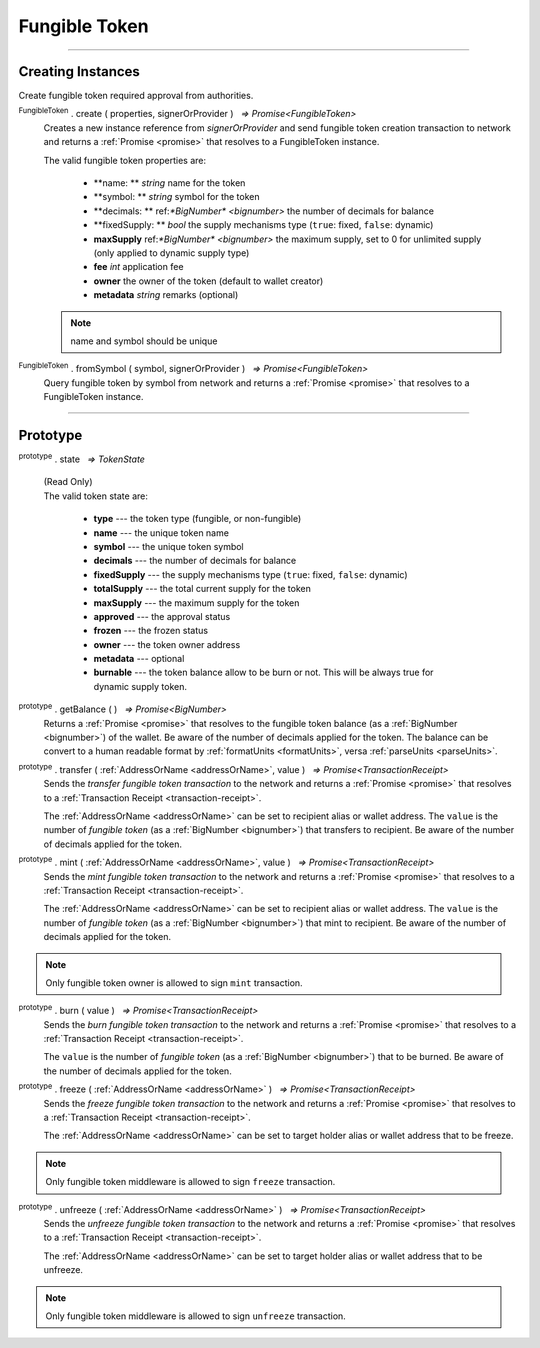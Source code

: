 .. |nbsp| unicode:: U+00A0 .. non-breaking space

.. _api-tokens:
.. _api-fungible-token:

**************
Fungible Token
**************


-----

Creating Instances
##################
Create fungible token required approval from authorities.

:sup:`FungibleToken` . create ( properties, signerOrProvider ) |nbsp| `=> Promise<FungibleToken>`
    Creates a new instance reference from *signerOrProvider* and send fungible token creation transaction to network
    and returns a :ref:`Promise <promise>` that resolves to a FungibleToken instance.

    The valid fungible token properties are:

        - **name: ** *string* name for the token
        - **symbol: ** *string* symbol for the token
        - **decimals: ** ref:`*BigNumber* <bignumber>` the number of decimals for balance
        - **fixedSupply: ** *bool* the supply mechanisms type (``true``: fixed, ``false``: dynamic)
        - **maxSupply** ref:`*BigNumber* <bignumber>` the maximum supply, set to 0 for unlimited supply (only applied to dynamic supply type)
        - **fee** *int* application fee
        - **owner** the owner of the token (default to wallet creator)
        - **metadata** *string* remarks (optional)

    .. note:: name and symbol should be unique

.. code-block:: javascript
    :caption: Create Fungible Token

    let provider = mxw.getDefaultProvider("testnet");
    let fungibleTokenProperties = {
        name: "MY " + "symbol",
        symbol: "symbol",
        decimals: 18,
        fixedSupply: true,
        maxSupply: bigNumberify("100000000000000000000000000"),
        fee: {
            to: "address",
            value: bigNumberify("1")
        },
        metadata: ["Wallet able to manage their own metadata"]
    };

    var FungibleToken = new FungibleToken("symbol", provider);
    FungibleToken.create(FungibleTokenProperties, provider).then((token) => {
        console.log(JSON.stringify(token))
    });


:sup:`FungibleToken` . fromSymbol ( symbol, signerOrProvider ) |nbsp| `=> Promise<FungibleToken>`
    Query fungible token by symbol from network and returns a :ref:`Promise <promise>` that 
    resolves to a FungibleToken instance.

.. code-block:: javascript
    :caption: Check on token state

        mxw.token.FungibleToken.fromSymbol("symbol","issuer address").then((token)=>{
            console.log(JSON.stringify(token));
        });  

-----

Prototype
#########

:sup:`prototype` . state |nbsp| `=> TokenState`

    | (Read Only)
    | The valid token state are:

        - **type** --- the token type (fungible, or non-fungible)
        - **name** --- the unique token name
        - **symbol** --- the unique token symbol
        - **decimals** --- the number of decimals for balance
        - **fixedSupply** --- the supply mechanisms type (``true``: fixed, ``false``: dynamic)
        - **totalSupply** --- the total current supply for the token
        - **maxSupply** --- the maximum supply for the token
        - **approved** --- the approval status
        - **frozen** --- the frozen status
        - **owner** --- the token owner address
        - **metadata** --- optional
        - **burnable** --- the token balance allow to be burn or not. This will be always true for dynamic supply token.

:sup:`prototype` . getBalance ( ) |nbsp| `=> Promise<BigNumber>`
    Returns a :ref:`Promise <promise>` that resolves to the fungible token balance
    (as a :ref:`BigNumber <bignumber>`) of the wallet. Be aware of the number of decimals applied for the token.
    The balance can be convert to a human readable format by :ref:`formatUnits <formatUnits>`,
    versa :ref:`parseUnits <parseUnits>`.

:sup:`prototype` . transfer ( :ref:`AddressOrName <addressOrName>`, value ) |nbsp| `=> Promise<TransactionReceipt>`
    Sends the *transfer fungible token transaction* to the network and returns a :ref:`Promise <promise>` that resolves to a
    :ref:`Transaction Receipt <transaction-receipt>`.

    The :ref:`AddressOrName <addressOrName>` can be set to recipient alias or wallet address. The ``value`` is the number of *fungible token*
    (as a :ref:`BigNumber <bignumber>`) that transfers to recipient. Be aware of the number of decimals applied for the token.

:sup:`prototype` . mint ( :ref:`AddressOrName <addressOrName>`, value ) |nbsp| `=> Promise<TransactionReceipt>`
    Sends the *mint fungible token transaction* to the network and returns a :ref:`Promise <promise>` that resolves to a
    :ref:`Transaction Receipt <transaction-receipt>`.

    The :ref:`AddressOrName <addressOrName>` can be set to recipient alias or wallet address. The ``value`` is the number of *fungible token*
    (as a :ref:`BigNumber <bignumber>`) that mint to recipient. Be aware of the number of decimals applied for the token.

.. note:: Only fungible token owner is allowed to sign ``mint`` transaction.


:sup:`prototype` . burn ( value ) |nbsp| `=> Promise<TransactionReceipt>`
    Sends the *burn fungible token transaction* to the network and returns a :ref:`Promise <promise>` that resolves to a
    :ref:`Transaction Receipt <transaction-receipt>`.

    The ``value`` is the number of *fungible token* (as a :ref:`BigNumber <bignumber>`) that to be burned.
    Be aware of the number of decimals applied for the token.

.. code-block:: javascript
    :caption: *burn a fungible token*

    let ftInstance = new NonFungibleTokenItem(symbol, itemID, address);
        ftInstance.burn().then((receipt) => {
                console.log(receipt);
        });

:sup:`prototype` . freeze ( :ref:`AddressOrName <addressOrName>` ) |nbsp| `=> Promise<TransactionReceipt>`
    Sends the *freeze fungible token transaction* to the network and returns a :ref:`Promise <promise>` that resolves to a
    :ref:`Transaction Receipt <transaction-receipt>`.

    The :ref:`AddressOrName <addressOrName>` can be set to target holder alias or wallet address that to be freeze.

.. note:: Only fungible token middleware is allowed to sign ``freeze`` transaction.

.. code-block:: javascript
    :caption: freeze token

    let provider = mxw.getDefaultProvider("testnet");
        let issuer = new mxw.Wallet(0x0000000000000000000000000000000000000000000000000000697373756572);
        let middleware = new mxw.Wallet(0x000000000000000000000000000000000000000000006d6964646c6577617265);

        token.FungibleToken.freezeFungibleToken("symbol","itemID",provider).then((transaction) => {
            token.FungibleToken.signFungibleTokenStatusTransaction(transaction, issuer).then((transaction) => {
                token.FungibleToken.sendFungibleTokenStatusTransaction(transaction, middleware).then((receipt) => {
                    console.log(JSON.stringify(receipt));
                });
            });
        }); 

:sup:`prototype` . unfreeze ( :ref:`AddressOrName <addressOrName>` ) |nbsp| `=> Promise<TransactionReceipt>`
    Sends the *unfreeze fungible token transaction* to the network and returns a :ref:`Promise <promise>` that resolves to a
    :ref:`Transaction Receipt <transaction-receipt>`.

    The :ref:`AddressOrName <addressOrName>` can be set to target holder alias or wallet address that to be unfreeze.

.. note:: Only fungible token middleware is allowed to sign ``unfreeze`` transaction.

.. code-block:: javascript
    :caption: unfreeze token

    let provider = mxw.getDefaultProvider("testnet");
        let issuer = new mxw.Wallet(0x0000000000000000000000000000000000000000000000000000697373756572);
        let middleware = new mxw.Wallet(0x000000000000000000000000000000000000000000006d6964646c6577617265);

        token.FungibleToken.unfreezeFungibleToken("symbol","itemID",provider).then((transaction) => {
            token.FungibleToken.signFungibleTokenStatusTransaction(transaction, issuer).then((transaction) => {
                token.FungibleToken.sendFungibleTokenStatusTransaction(transaction, middleware).then((receipt) => {
                    console.log(JSON.stringify(receipt));
                });
            });
        }); 
